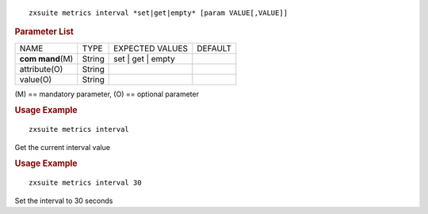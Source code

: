 
::

   zxsuite metrics interval *set|get|empty* [param VALUE[,VALUE]]

.. rubric:: Parameter List

+-----------------+-----------------+-----------------+-----------------+
| NAME            | TYPE            | EXPECTED VALUES | DEFAULT         |
+-----------------+-----------------+-----------------+-----------------+
| **com           | String          | set | get |     |                 |
| mand**\ (M)     |                 | empty           |                 |
+-----------------+-----------------+-----------------+-----------------+
| attribute(O)    | String          |                 |                 |
+-----------------+-----------------+-----------------+-----------------+
| value(O)        | String          |                 |                 |
+-----------------+-----------------+-----------------+-----------------+

\(M) == mandatory parameter, (O) == optional parameter

.. rubric:: Usage Example

::

   zxsuite metrics interval

Get the current interval value

.. rubric:: Usage Example

::

   zxsuite metrics interval 30

Set the interval to 30 seconds
